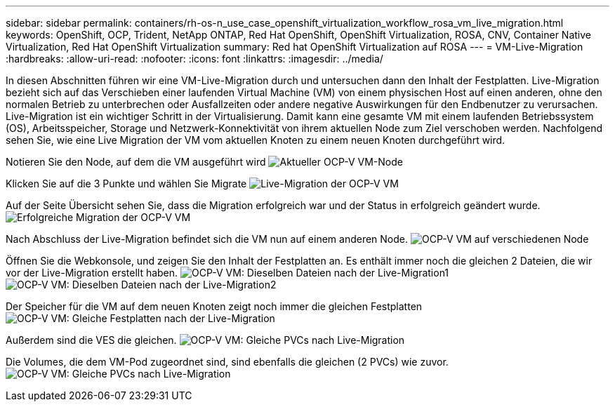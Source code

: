 ---
sidebar: sidebar 
permalink: containers/rh-os-n_use_case_openshift_virtualization_workflow_rosa_vm_live_migration.html 
keywords: OpenShift, OCP, Trident, NetApp ONTAP, Red Hat OpenShift, OpenShift Virtualization, ROSA, CNV, Container Native Virtualization, Red Hat OpenShift Virtualization 
summary: Red hat OpenShift Virtualization auf ROSA 
---
= VM-Live-Migration
:hardbreaks:
:allow-uri-read: 
:nofooter: 
:icons: font
:linkattrs: 
:imagesdir: ../media/


[role="lead"]
In diesen Abschnitten führen wir eine VM-Live-Migration durch und untersuchen dann den Inhalt der Festplatten. Live-Migration bezieht sich auf das Verschieben einer laufenden Virtual Machine (VM) von einem physischen Host auf einen anderen, ohne den normalen Betrieb zu unterbrechen oder Ausfallzeiten oder andere negative Auswirkungen für den Endbenutzer zu verursachen. Live-Migration ist ein wichtiger Schritt in der Virtualisierung. Damit kann eine gesamte VM mit einem laufenden Betriebssystem (OS), Arbeitsspeicher, Storage und Netzwerk-Konnektivität von ihrem aktuellen Node zum Ziel verschoben werden. Nachfolgend sehen Sie, wie eine Live Migration der VM vom aktuellen Knoten zu einem neuen Knoten durchgeführt wird.

Notieren Sie den Node, auf dem die VM ausgeführt wird image:redhat_openshift_ocpv_rosa_image24.png["Aktueller OCP-V VM-Node"]

Klicken Sie auf die 3 Punkte und wählen Sie Migrate image:redhat_openshift_ocpv_rosa_image25.png["Live-Migration der OCP-V VM"]

Auf der Seite Übersicht sehen Sie, dass die Migration erfolgreich war und der Status in erfolgreich geändert wurde. image:redhat_openshift_ocpv_rosa_image26.png["Erfolgreiche Migration der OCP-V VM"]

Nach Abschluss der Live-Migration befindet sich die VM nun auf einem anderen Node. image:redhat_openshift_ocpv_rosa_image27.png["OCP-V VM auf verschiedenen Node"]

Öffnen Sie die Webkonsole, und zeigen Sie den Inhalt der Festplatten an. Es enthält immer noch die gleichen 2 Dateien, die wir vor der Live-Migration erstellt haben. image:redhat_openshift_ocpv_rosa_image28.png["OCP-V VM: Dieselben Dateien nach der Live-Migration1"] image:redhat_openshift_ocpv_rosa_image29.png["OCP-V VM: Dieselben Dateien nach der Live-Migration2"]

Der Speicher für die VM auf dem neuen Knoten zeigt noch immer die gleichen Festplatten image:redhat_openshift_ocpv_rosa_image30.png["OCP-V VM: Gleiche Festplatten nach der Live-Migration"]

Außerdem sind die VES die gleichen. image:redhat_openshift_ocpv_rosa_image31.png["OCP-V VM: Gleiche PVCs nach Live-Migration"]

Die Volumes, die dem VM-Pod zugeordnet sind, sind ebenfalls die gleichen (2 PVCs) wie zuvor. image:redhat_openshift_ocpv_rosa_image32.png["OCP-V VM: Gleiche PVCs nach Live-Migration"]

